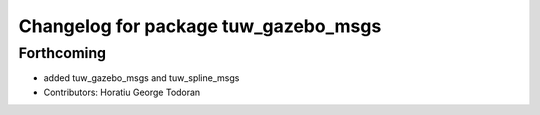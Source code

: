 ^^^^^^^^^^^^^^^^^^^^^^^^^^^^^^^^^^^^^
Changelog for package tuw_gazebo_msgs
^^^^^^^^^^^^^^^^^^^^^^^^^^^^^^^^^^^^^

Forthcoming
-----------
* added tuw_gazebo_msgs and tuw_spline_msgs
* Contributors: Horatiu George Todoran
